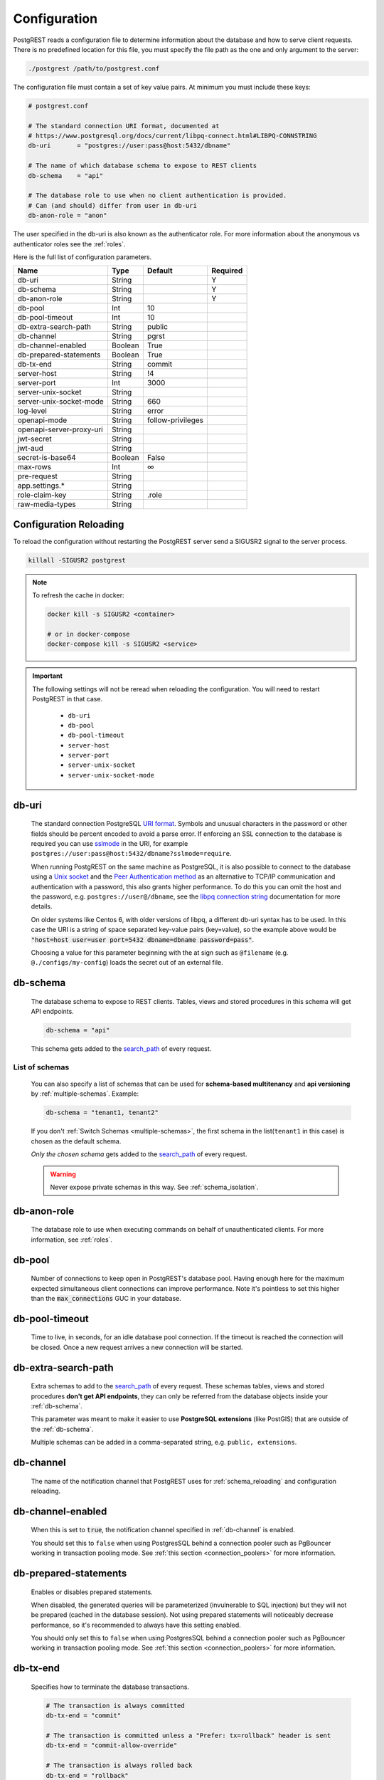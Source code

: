 .. _configuration:

Configuration
=============

PostgREST reads a configuration file to determine information about the database and how to serve client requests. There is no predefined location for this file, you must specify the file path as the one and only argument to the server:

.. code:: bash

  ./postgrest /path/to/postgrest.conf

The configuration file must contain a set of key value pairs. At minimum you must include these keys:

.. code::

  # postgrest.conf

  # The standard connection URI format, documented at
  # https://www.postgresql.org/docs/current/libpq-connect.html#LIBPQ-CONNSTRING
  db-uri       = "postgres://user:pass@host:5432/dbname"

  # The name of which database schema to expose to REST clients
  db-schema    = "api"

  # The database role to use when no client authentication is provided.
  # Can (and should) differ from user in db-uri
  db-anon-role = "anon"

The user specified in the db-uri is also known as the authenticator role. For more information about the anonymous vs authenticator roles see the :ref:`roles`.

Here is the full list of configuration parameters.

======================== ======= ================= ========
Name                     Type    Default           Required
======================== ======= ================= ========
db-uri                   String                    Y
db-schema                String                    Y
db-anon-role             String                    Y
db-pool                  Int     10
db-pool-timeout          Int     10
db-extra-search-path     String  public
db-channel               String  pgrst
db-channel-enabled       Boolean True
db-prepared-statements   Boolean True
db-tx-end                String  commit
server-host              String  !4
server-port              Int     3000
server-unix-socket       String
server-unix-socket-mode  String  660
log-level                String  error
openapi-mode             String  follow-privileges
openapi-server-proxy-uri String
jwt-secret               String
jwt-aud                  String
secret-is-base64         Boolean False
max-rows                 Int     ∞
pre-request              String
app.settings.*           String
role-claim-key           String  .role
raw-media-types          String
======================== ======= ================= ========

.. _config_reloading:

Configuration Reloading
-----------------------

To reload the configuration without restarting the PostgREST server send a SIGUSR2 signal to the server process.

.. code:: bash

  killall -SIGUSR2 postgrest

.. note::

   To refresh the cache in docker:

   .. code:: bash

     docker kill -s SIGUSR2 <container>

     # or in docker-compose
     docker-compose kill -s SIGUSR2 <service>

.. important::

  The following settings will not be reread when reloading the configuration. You will need to restart PostgREST in that case.

    * ``db-uri``
    * ``db-pool``
    * ``db-pool-timeout``
    * ``server-host``
    * ``server-port``
    * ``server-unix-socket``
    * ``server-unix-socket-mode``

.. _db-uri:

db-uri
------

  The standard connection PostgreSQL `URI format <https://www.postgresql.org/docs/current/libpq-connect.html#LIBPQ-CONNSTRING>`_. Symbols and unusual characters in the password or other fields should be percent encoded to avoid a parse error. If enforcing an SSL connection to the database is required you can use `sslmode <https://www.postgresql.org/docs/current/libpq-ssl.html#LIBPQ-SSL-SSLMODE-STATEMENTS>`_ in the URI, for example ``postgres://user:pass@host:5432/dbname?sslmode=require``.

  When running PostgREST on the same machine as PostgreSQL, it is also possible to connect to the database using a `Unix socket <https://en.wikipedia.org/wiki/Unix_domain_socket>`_ and the `Peer Authentication method <https://www.postgresql.org/docs/current/auth-peer.html>`_ as an alternative to TCP/IP communication and authentication with a password, this also grants higher performance.  To do this you can omit the host and the password, e.g. ``postgres://user@/dbname``, see the `libpq connection string <https://www.postgresql.org/docs/current/libpq-connect.html#LIBPQ-CONNSTRING>`_ documentation for more details.

  On older systems like Centos 6, with older versions of libpq, a different db-uri syntax has to be used. In this case the URI is a string of space separated key-value pairs (key=value), so the example above would be :code:`"host=host user=user port=5432 dbname=dbname password=pass"`.

  Choosing a value for this parameter beginning with the at sign such as ``@filename`` (e.g. ``@./configs/my-config``) loads the secret out of an external file.


.. _db-schema:

db-schema
---------

  The database schema to expose to REST clients. Tables, views and stored procedures in this schema will get API endpoints.

  .. code:: bash

     db-schema = "api"

  This schema gets added to the `search_path <https://www.postgresql.org/docs/current/ddl-schemas.html#DDL-SCHEMAS-PATH>`_ of every request.

List of schemas
~~~~~~~~~~~~~~~

  You can also specify a list of schemas that can be used for **schema-based multitenancy** and **api versioning** by :ref:`multiple-schemas`. Example:

  .. code:: bash

     db-schema = "tenant1, tenant2"

  If you don't :ref:`Switch Schemas <multiple-schemas>`, the first schema in the list(``tenant1`` in this case) is chosen as the default schema.

  *Only the chosen schema* gets added to the `search_path <https://www.postgresql.org/docs/current/ddl-schemas.html#DDL-SCHEMAS-PATH>`_ of every request.

  .. warning::

     Never expose private schemas in this way. See :ref:`schema_isolation`.

.. _db-anon-role:

db-anon-role
------------

  The database role to use when executing commands on behalf of unauthenticated clients. For more information, see :ref:`roles`.

.. _db-pool:

db-pool
-------

  Number of connections to keep open in PostgREST's database pool. Having enough here for the maximum expected simultaneous client connections can improve performance. Note it's pointless to set this higher than the :code:`max_connections` GUC in your database.

.. _db-pool-timeout:

db-pool-timeout
---------------

   Time to live, in seconds, for an idle database pool connection. If the timeout is reached the connection will be closed.
   Once a new request arrives a new connection will be started.

.. _db-extra-search-path:

db-extra-search-path
--------------------

  Extra schemas to add to the `search_path <https://www.postgresql.org/docs/current/ddl-schemas.html#DDL-SCHEMAS-PATH>`_ of every request. These schemas tables, views and stored procedures **don't get API endpoints**, they can only be referred from the database objects inside your :ref:`db-schema`.

  This parameter was meant to make it easier to use **PostgreSQL extensions** (like PostGIS) that are outside of the :ref:`db-schema`.

  Multiple schemas can be added in a comma-separated string, e.g. ``public, extensions``.

.. _db-channel:

db-channel
----------

  The name of the notification channel that PostgREST uses for :ref:`schema_reloading` and configuration reloading.

.. _db-channel-enabled:

db-channel-enabled
------------------

  When this is set to :code:`true`, the notification channel specified in :ref:`db-channel` is enabled.

  You should set this to ``false`` when using PostgresSQL behind a connection pooler such as PgBouncer working in transaction pooling mode. See :ref:`this section <connection_poolers>` for more information.

.. _db-prepared-statements:

db-prepared-statements
----------------------

  Enables or disables prepared statements.

  When disabled, the generated queries will be parameterized (invulnerable to SQL injection) but they will not be prepared (cached in the database session). Not using prepared statements will noticeably decrease performance, so it's recommended to always have this setting enabled.

  You should only set this to ``false`` when using PostgresSQL behind a connection pooler such as PgBouncer working in transaction pooling mode. See :ref:`this section <connection_poolers>` for more information.

.. _db-tx-end:

db-tx-end
---------

  Specifies how to terminate the database transactions.

  .. code:: bash

    # The transaction is always committed
    db-tx-end = "commit"

    # The transaction is committed unless a "Prefer: tx=rollback" header is sent
    db-tx-end = "commit-allow-override"

    # The transaction is always rolled back
    db-tx-end = "rollback"

    # The transaction is rolled back unless a "Prefer: tx=commit" header is sent
    db-tx-end = "rollback-allow-override"

.. _server-host:

server-host
-----------

  Where to bind the PostgREST web server. In addition to the usual address options, PostgREST interprets these reserved addresses with special meanings:

  * :code:`*` - any IPv4 or IPv6 hostname
  * :code:`*4` - any IPv4 or IPv6 hostname, IPv4 preferred
  * :code:`!4` - any IPv4 hostname
  * :code:`*6` - any IPv4 or IPv6 hostname, IPv6 preferred
  * :code:`!6` - any IPv6 hostname

.. _server-port:

server-port
-----------

  The TCP port to bind the web server.

.. _server-unix-socket:

server-unix-socket
------------------

  `Unix domain socket <https://en.wikipedia.org/wiki/Unix_domain_socket>`_ where to bind the PostgREST web server.
  If specified, this takes precedence over :ref:`server-port`. Example:

  .. code:: bash

    server-unix-socket = "/tmp/pgrst.sock"

.. _server-unix-socket-mode:

server-unix-socket-mode
-----------------------

  `Unix file mode <https://en.wikipedia.org/wiki/File_system_permissions>`_ to be set for the socket specified in :ref:`server-unix-socket`
  Needs to be a valid octal between 600 and 777.

  .. code:: bash

    server-unix-socket-mode = "660"

.. _log-level:

log-level
---------

  Specifies the level of information to be logged while running PostgREST.

  .. code:: bash

      # Only startup and db connection recovery messages are logged
      log-level = "crit"

      # All the "crit" level events plus server errors (status 5xx) are logged
      log-level = "error"

      # All the "error" level events plus request errors (status 4xx) are logged
      log-level = "warning"

      # All the "warning" level events plus all requests (every status code) are logged
      log-level  "info"

.. _openapi-mode:

openapi-mode
------------

  Specifies how the OpenAPI output should be displayed.

  .. code:: bash

    # Follows the privileges of the JWT role claim (or from db-anon-role if the JWT is not sent)
    # Shows information depending on the permissions that the role making the request has
    openapi-mode = "follow-privileges"

    # Ignores the privileges of the JWT role claim (or from db-anon-role if the JWT is not sent)
    # Shows all the exposed information, regardless of the permissions that the role making the request has
    openapi-mode = "ignore-privileges"

    # Disables the OpenApi output altogether.
    # Throws a `404 Not Found` error when accessing the API root path
    openapi-mode = "disabled"

.. _openapi-server-proxy-uri:

openapi-server-proxy-uri
------------------------

  Overrides the base URL used within the OpenAPI self-documentation hosted at the API root path. Use a complete URI syntax :code:`scheme:[//[user:password@]host[:port]][/]path[?query][#fragment]`. Ex. :code:`https://postgrest.com`

  .. code:: json

    {
      "swagger": "2.0",
      "info": {
        "version": "0.4.3.0",
        "title": "PostgREST API",
        "description": "This is a dynamic API generated by PostgREST"
      },
      "host": "postgrest.com:443",
      "basePath": "/",
      "schemes": [
        "https"
      ]
    }

.. _jwt-secret:

jwt-secret
----------

  The secret or `JSON Web Key (JWK) (or set) <https://datatracker.ietf.org/doc/html/rfc7517>`_ used to decode JWT tokens clients provide for authentication. For security the key must be **at least 32 characters long**. If this parameter is not specified then PostgREST refuses authentication requests. Choosing a value for this parameter beginning with the at sign such as :code:`@filename` loads the secret out of an external file. This is useful for automating deployments. Note that any binary secrets must be base64 encoded. Both symmetric and asymmetric cryptography are supported. For more info see :ref:`asym_keys`.

.. _jwt-aud:

jwt-aud
-------

  Specifies the `JWT audience claim <https://datatracker.ietf.org/doc/html/rfc7519#section-4.1.3>`_. If this claim is present in the client provided JWT then you must set this to the same value as in the JWT, otherwise verifying the JWT will fail.

.. _secret-is-base64:

secret-is-base64
----------------

  When this is set to :code:`true`, the value derived from :code:`jwt-secret` will be treated as a base64 encoded secret.

.. _max-rows:

max-rows
--------

  A hard limit to the number of rows PostgREST will fetch from a view, table, or stored procedure. Limits payload size for accidental or malicious requests.

.. _pre-request:

pre-request
-----------

  A schema-qualified stored procedure name to call right after switching roles for a client request. This provides an opportunity to modify SQL variables or raise an exception to prevent the request from completing.

.. _app.settings.*:

app.settings.*
--------------

  Arbitrary settings that can be used to pass in secret keys directly as strings, or via OS environment variables. For instance: :code:`app.settings.jwt_secret = "$(MYAPP_JWT_SECRET)"` will take :code:`MYAPP_JWT_SECRET` from the environment and make it available to postgresql functions as :code:`current_setting('app.settings.jwt_secret')`.

.. _role-claim-key:

role-claim-key
--------------

  A JSPath DSL that specifies the location of the :code:`role` key in the JWT claims. This can be used to consume a JWT provided by a third party service like Auth0, Okta or Keycloak. Usage examples:

  .. code:: bash

    # {"postgrest":{"roles": ["other", "author"]}}
    # the DSL accepts characters that are alphanumerical or one of "_$@" as keys
    role-claim-key = ".postgrest.roles[1]"

    # {"https://www.example.com/role": { "key": "author }}
    # non-alphanumerical characters can go inside quotes(escaped in the config value)
    role-claim-key = ".\"https://www.example.com/role\".key"

.. _raw-media-types:

raw-media-types
---------------

 This serves to extend the `Media Types <https://en.wikipedia.org/wiki/Media_type>`_ that PostgREST currently accepts through an ``Accept`` header.

 These media types can be requested by following the same rules as the ones defined in :ref:`binary_output`.

 As an example, the below config would allow you to request an **image** and a **XML** file by doing a request with ``Accept: image/png``
 or ``Accept: text/xml``, respectively.

 .. code:: bash

   raw-media-types="image/png, text/xml"

